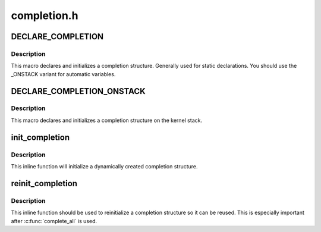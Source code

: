 .. -*- coding: utf-8; mode: rst -*-

============
completion.h
============


.. _`declare_completion`:

DECLARE_COMPLETION
==================

.. c:function:: DECLARE_COMPLETION ( work)

    declare and initialize a completion structure

    :param work:
        identifier for the completion structure



.. _`declare_completion.description`:

Description
-----------

This macro declares and initializes a completion structure. Generally used
for static declarations. You should use the _ONSTACK variant for automatic
variables.



.. _`declare_completion_onstack`:

DECLARE_COMPLETION_ONSTACK
==========================

.. c:function:: DECLARE_COMPLETION_ONSTACK ( work)

    declare and initialize a completion structure

    :param work:
        identifier for the completion structure



.. _`declare_completion_onstack.description`:

Description
-----------

This macro declares and initializes a completion structure on the kernel
stack.



.. _`init_completion`:

init_completion
===============

.. c:function:: void init_completion (struct completion *x)

    Initialize a dynamically allocated completion

    :param struct completion \*x:
        pointer to completion structure that is to be initialized



.. _`init_completion.description`:

Description
-----------

This inline function will initialize a dynamically created completion
structure.



.. _`reinit_completion`:

reinit_completion
=================

.. c:function:: void reinit_completion (struct completion *x)

    reinitialize a completion structure

    :param struct completion \*x:
        pointer to completion structure that is to be reinitialized



.. _`reinit_completion.description`:

Description
-----------

This inline function should be used to reinitialize a completion structure so it can
be reused. This is especially important after :c:func:`complete_all` is used.

